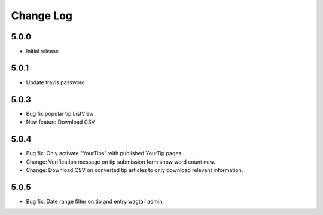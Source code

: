 Change Log
==========

5.0.0
-----
- Initial release

5.0.1
-----
- Update travis password

5.0.3
-----
- Bug fix popular tip ListView
- New feature Download CSV

5.0.4
-----
- Bug fix: Only activate "YourTips" with published YourTip pages.
- Change: Verification message on tip submission form show word count now.
- Change: Download CSV on converted tip articles to only download relevant information.

5.0.5
-----
- Bug fix: Date range filter on tip and entry wagtail admin.
